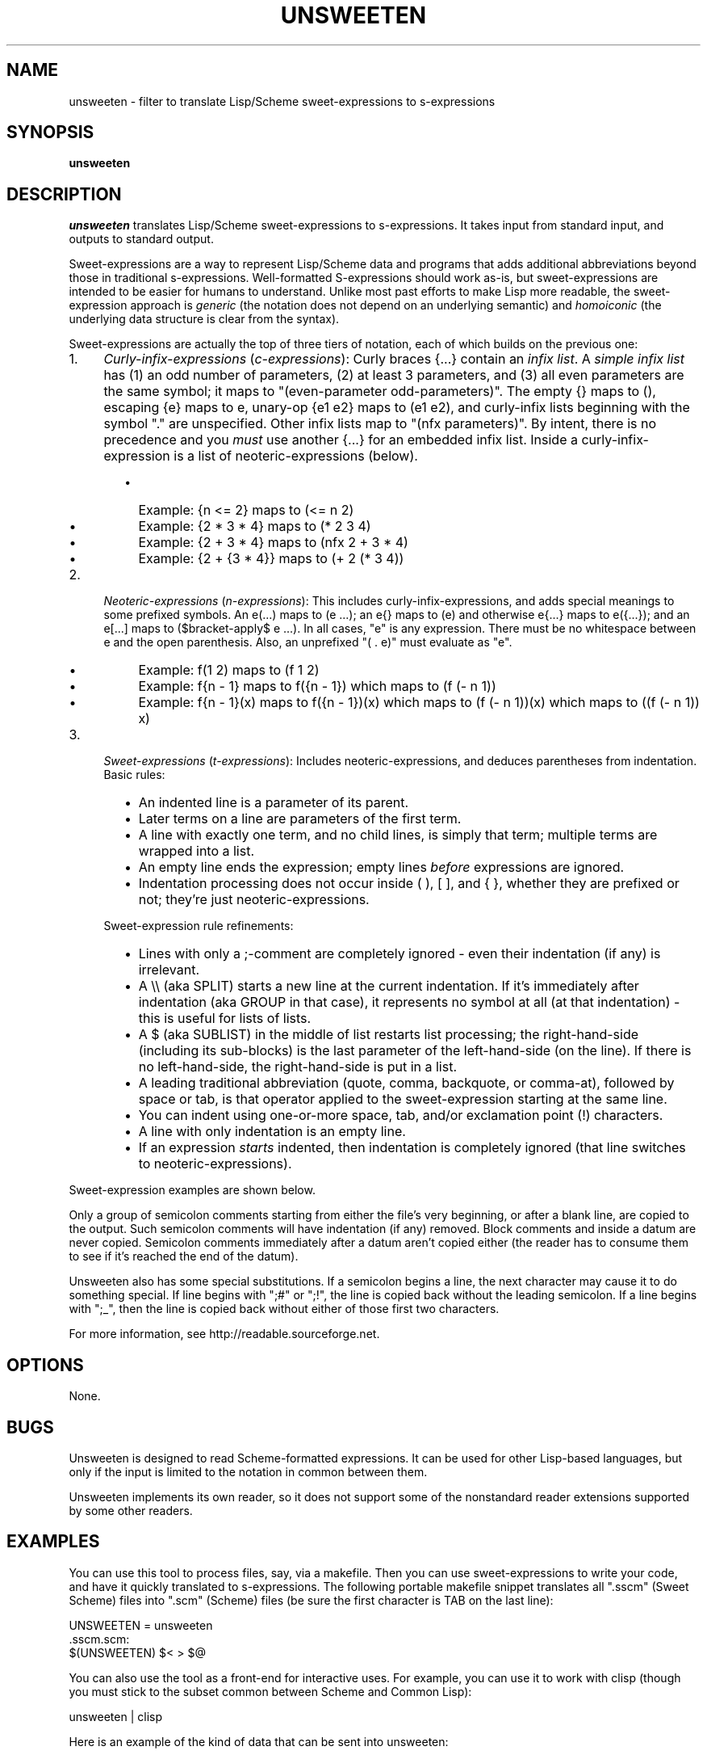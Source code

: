 .TH UNSWEETEN 1 local
.SH NAME
unsweeten \- filter to translate Lisp/Scheme sweet-expressions to s-expressions
.SH SYNOPSIS
.ll +8
.B unsweeten
.ll -8
.br
.SH DESCRIPTION
.PP
.I unsweeten
translates Lisp/Scheme sweet-expressions to s-expressions.
It takes input from standard input, and outputs to standard output.
.PP
Sweet-expressions are a way to represent Lisp/Scheme data and programs
that adds additional abbreviations beyond those in traditional s-expressions.
Well-formatted S-expressions should work as-is, but
sweet-expressions are intended to be easier for humans to understand.
Unlike most past efforts to make Lisp more readable, the
sweet-expression approach is
.I generic
(the notation does not depend on an underlying semantic) and
.I homoiconic
(the underlying data structure is clear from the syntax).
.PP
Sweet-expressions are actually the top of three tiers of notation,
each of which builds on the previous one:

.IP 1. 4
\fICurly-infix-expressions\fR (\fIc-expressions\fR): Curly braces {...} contain an \fIinfix list\fR. A \fIsimple infix list\fR has (1) an odd number of parameters, (2) at least 3 parameters, and (3) all even parameters are the same symbol; it maps to "(even-parameter odd-parameters)".  The empty {} maps to (), escaping {e} maps to e, unary-op {e1 e2} maps to (e1 e2), and curly-infix lists beginning with the symbol "." are unspecified.  Other infix lists map to "(nfx parameters)".   By intent, there is no precedence and you \fImust\fR use another {...} for an embedded infix list.  Inside a curly-infix-expression is a list of neoteric-expressions (below).
.RS 6
.IP \(bu 2
Example: {n <= 2} maps to (<= n 2)
.IP \(bu 2
Example: {2 * 3 * 4} maps to (* 2 3 4)
.IP \(bu 2
Example: {2 + 3 * 4} maps to (nfx 2 + 3 * 4)
.IP \(bu 2
Example: {2 + {3 * 4}} maps to (+ 2 (* 3 4))
.RE
.IP 2. 4
\fINeoteric-expressions\fR (\fIn-expressions\fR): This includes curly-infix-expressions, and adds special meanings to some prefixed symbols. An e(...) maps to (e ...); an e{} maps to (e) and otherwise e{...} maps to e({...}); and an e[...] maps to ($bracket-apply$ e ...). In all cases, "e" is any expression. There must be no whitespace between e and the open parenthesis. Also, an unprefixed "( . e)" must evaluate as "e".
.RS 6
.IP \(bu 2
Example: f(1 2) maps to (f 1 2)
.IP \(bu 2
Example: f{n - 1} maps to f({n - 1}) which maps to (f (- n 1))
.IP \(bu 2
Example: f{n - 1}(x) maps to f({n - 1})(x) which maps to (f (- n 1))(x) which maps to ((f (- n 1)) x)
.RE
.IP 3. 4
\fISweet-expressions\fR (\fIt-expressions\fR): Includes neoteric-expressions, and deduces parentheses from indentation. Basic rules:
.RS 6
.IP \(bu 2
An indented line is a parameter of its parent.
.IP \(bu 2
Later terms on a line are parameters of the first term.
.IP \(bu 2
A line with exactly one term, and no child lines, is simply that term; multiple terms are wrapped into a list.
.IP \(bu 2
An empty line ends the expression; empty lines \fIbefore\fR expressions are ignored.
.IP \(bu 2
Indentation processing does not occur inside ( ), [ ], and { }, whether they are prefixed or not; they're just neoteric-expressions.
.RE
.IP "" ""
Sweet-expression rule refinements:
.RS 6
.IP \(bu 2
Lines with only a ;-comment are completely ignored - even their indentation (if any) is irrelevant.
.IP \(bu 2
A \\\\ (aka SPLIT) starts a new line at the current indentation.  If it's immediately after indentation (aka GROUP in that case), it represents no symbol at all (at that indentation) - this is useful for lists of lists.
.IP \(bu 2
A $ (aka SUBLIST) in the middle of list restarts list processing; the right-hand-side (including its sub-blocks) is the last parameter of the left-hand-side (on the line).
If there is no left-hand-side, the right-hand-side is put in a list.
.IP \(bu 2
A leading traditional abbreviation (quote, comma, backquote, or comma-at), followed by space or tab, is that operator applied to the sweet-expression starting at the same line.
.IP \(bu 2
You can indent using one-or-more space, tab, and/or exclamation point (!) characters.
.IP \(bu 2
A line with only indentation is an empty line.
.IP \(bu 2
If an expression \fIstarts\fR indented, then indentation is completely ignored (that line switches to neoteric-expressions).
.RE

.PP
Sweet-expression examples are shown below.

.PP
Only a group of semicolon comments starting from either the file's very beginning, or after a blank line, are copied to the output. Such semicolon comments will have indentation (if any) removed. Block comments and inside a datum are never copied. Semicolon comments immediately after a datum aren't copied either (the reader has to consume them to see if it's reached the end of the datum).
.PP
Unsweeten also has some special substitutions. If a semicolon begins a line, the next character may cause it to do something special. If line begins with ";#" or ";!", the line is copied back without the leading semicolon. If a line begins with ";_", then the line is copied back without either of those first two characters.

.PP
For more information, see
http://readable.sourceforge.net.


.SH OPTIONS
.PP
None.

.\" .SH "ENVIRONMENT"
.\" .PP

.SH BUGS
.PP
Unsweeten is designed to read Scheme-formatted expressions.
It can be used for other Lisp-based languages, but only if the input
is limited to the notation in common between them.
.PP
Unsweeten implements its own reader, so it does not support some of the
nonstandard reader extensions supported by some other readers.

.SH EXAMPLES
.PP
You can use this tool to process files, say, via a makefile. Then you can use sweet-expressions to write your code, and have it quickly translated to s-expressions. The following portable makefile snippet translates all ".sscm" (Sweet Scheme) files into ".scm" (Scheme) files (be sure the first character is TAB on the last line):

 UNSWEETEN = unsweeten
 \.sscm\.scm:
    $(UNSWEETEN) $< > $@

.PP
You can also use the tool as a front-end for interactive uses. For example,
you can use it to work with clisp (though you must stick to the subset
common between Scheme and Common Lisp):

 unsweeten | clisp

.PP
Here is an example of the kind of data that can be sent into unsweeten:
.PP
define factorial(n)
  if {n <= 1}
    1
    {n * factorial{n - 1}}

.PP
The unsweeten tool will translate that input into this traditional
s-expression (which is a valid Scheme program):
.PP
(define (factorial n)
  (if (<= n 1)
      1
      (* n (factorial (- n 1)))))


.SH "SEE ALSO"
.PP
.IR sweeten(1) ,
.IR sweet-run(1) .


.SH "COPYRIGHT NOTICE"
.PP
Copyright \(co 2012 David A. Wheeler
.PP
This software (including the documentation)
is released as open source software under the "MIT" license:
.PP
Permission is hereby granted, free of charge, to any person obtaining a
copy of this software and associated documentation files (the "Software"),
to deal in the Software without restriction, including without limitation
the rights to use, copy, modify, merge, publish, distribute, sublicense,
and/or sell copies of the Software, and to permit persons to whom the
Software is furnished to do so, subject to the following conditions:
.PP
The above copyright notice and this permission notice shall be included
in all copies or substantial portions of the Software.
.PP
THE SOFTWARE IS PROVIDED "AS IS", WITHOUT WARRANTY OF ANY KIND, EXPRESS OR
IMPLIED, INCLUDING BUT NOT LIMITED TO THE WARRANTIES OF MERCHANTABILITY,
FITNESS FOR A PARTICULAR PURPOSE AND NONINFRINGEMENT. IN NO EVENT SHALL
THE AUTHORS OR COPYRIGHT HOLDERS BE LIABLE FOR ANY CLAIM, DAMAGES OR
OTHER LIABILITY, WHETHER IN AN ACTION OF CONTRACT, TORT OR OTHERWISE,
ARISING FROM, OUT OF OR IN CONNECTION WITH THE SOFTWARE OR THE USE OR
OTHER DEALINGS IN THE SOFTWARE.

